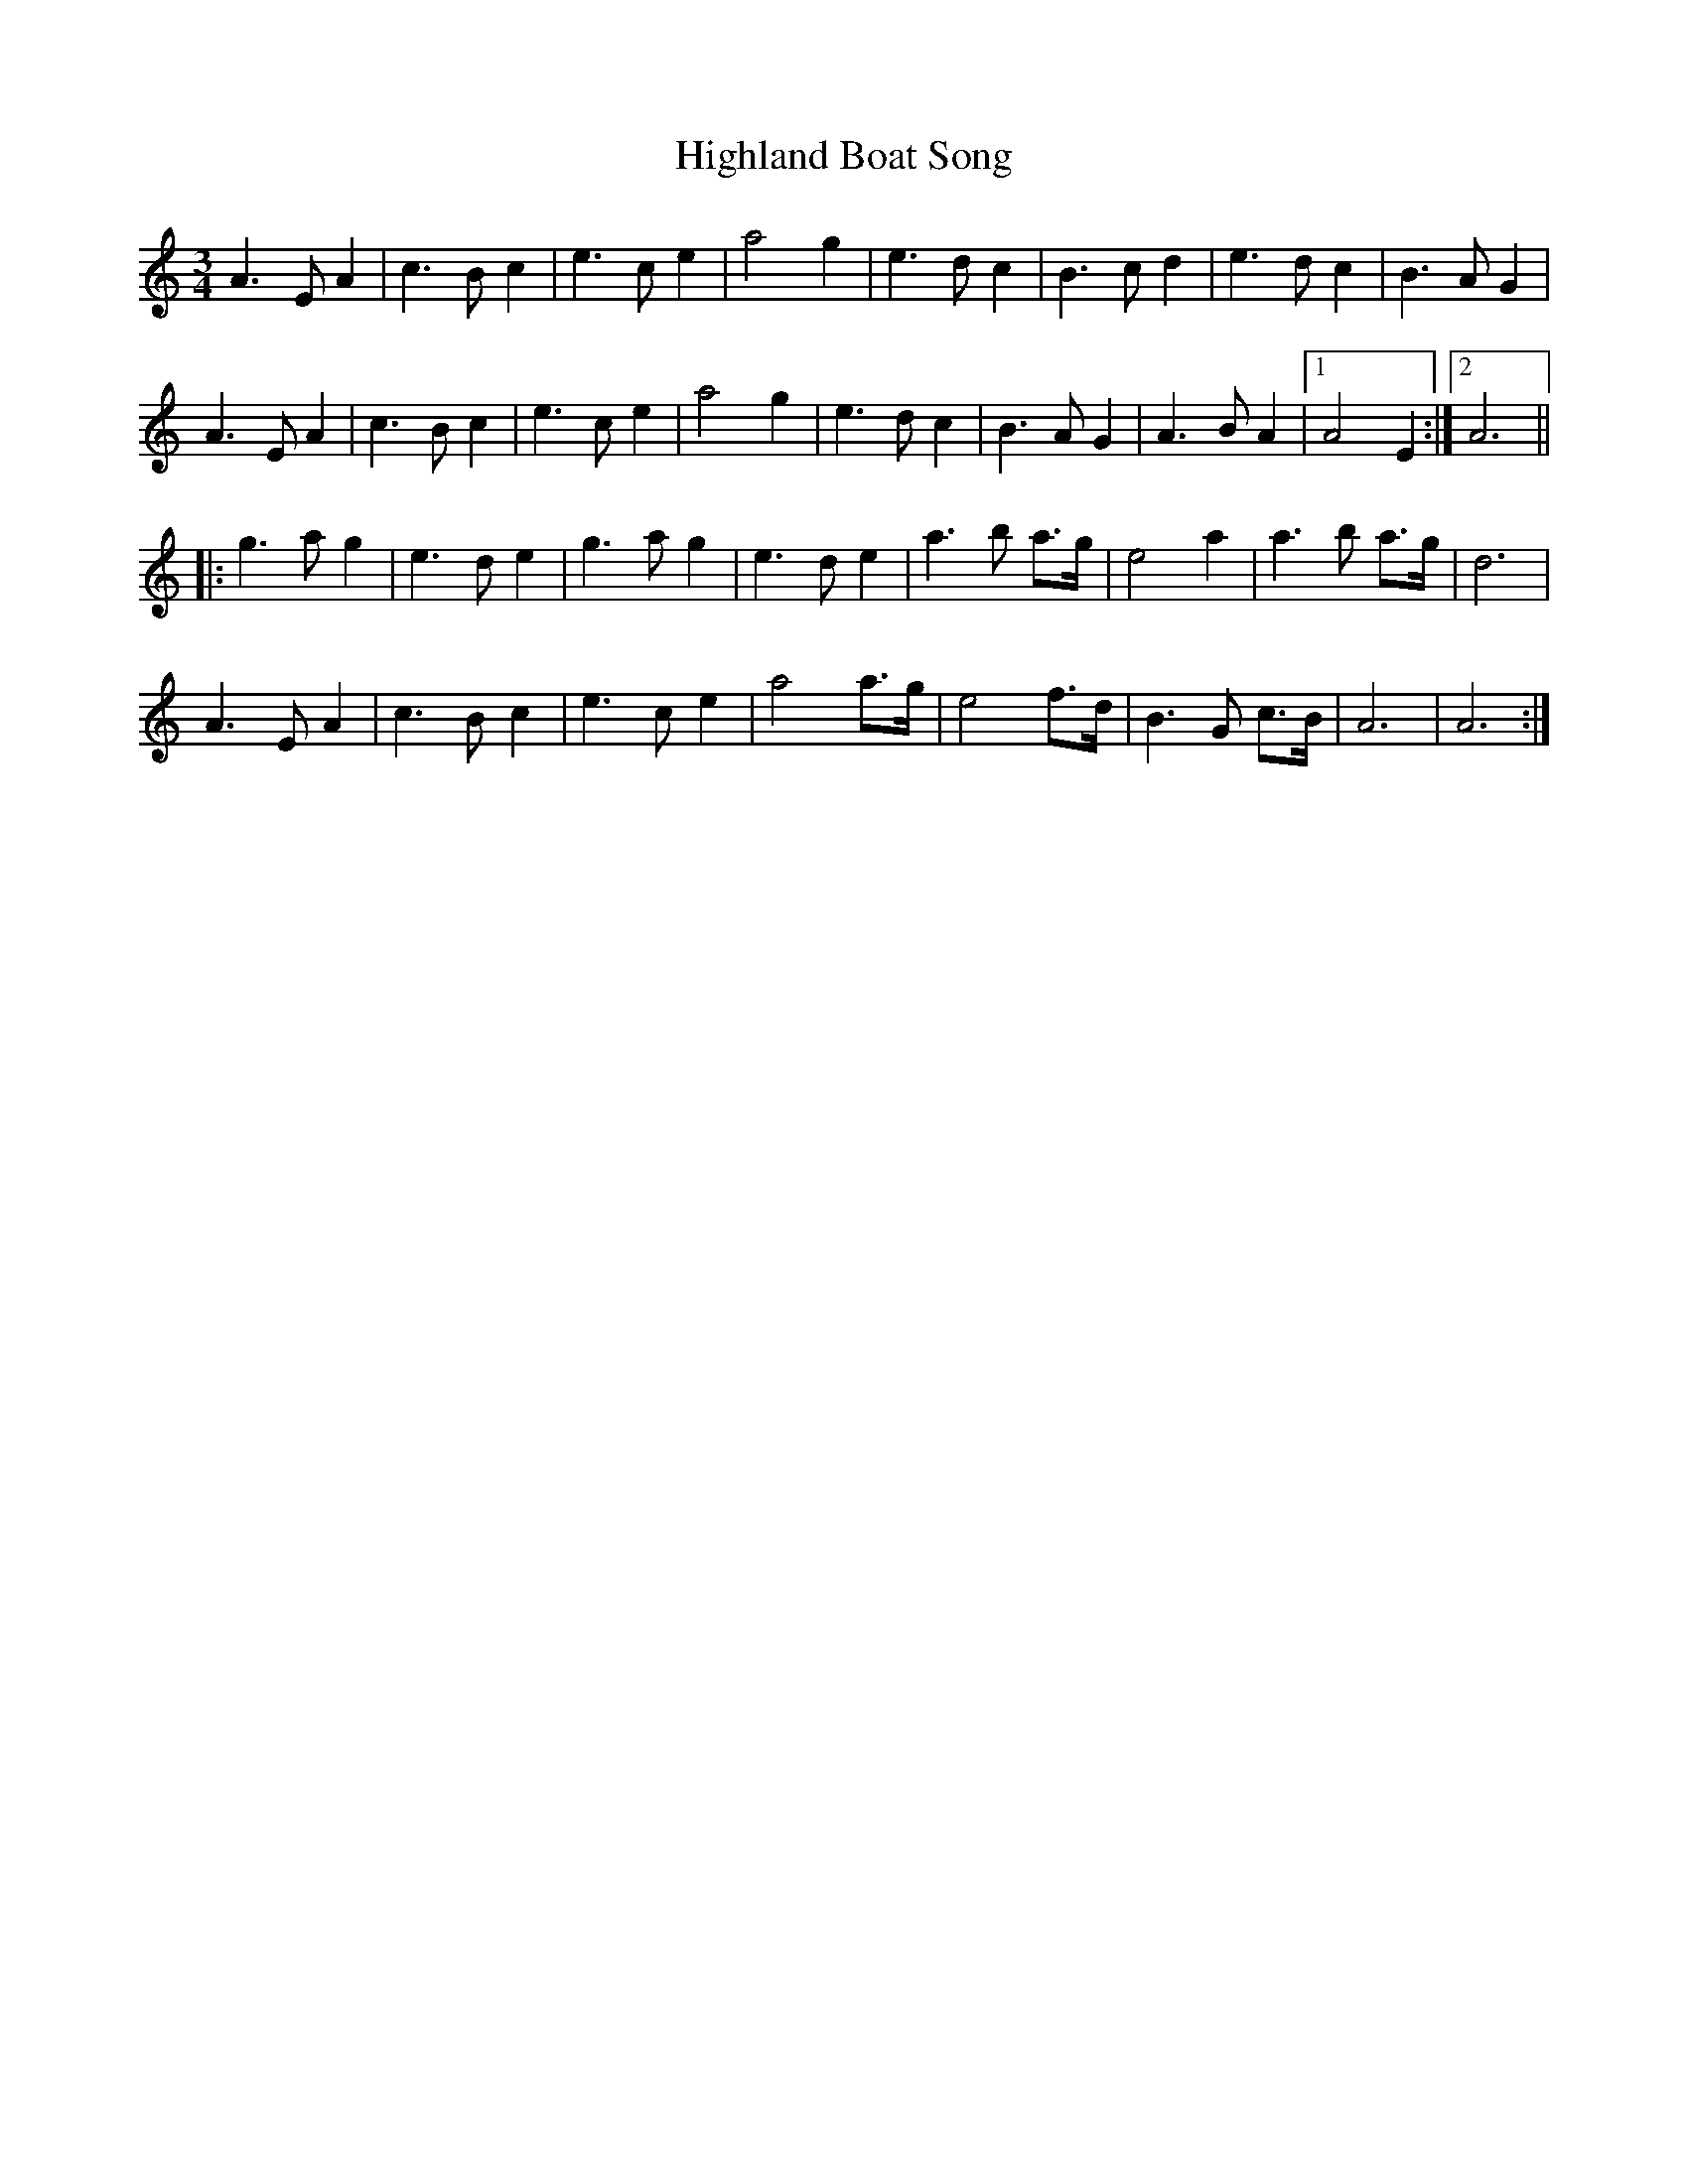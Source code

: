 X: 17417
T: Highland Boat Song
R: waltz
M: 3/4
K: Aminor
A3 E A2|c3 B c2|e3 c e2|a4 g2|e3 d c2|B3 c d2|e3 d c2|B3 A G2|
A3 E A2|c3 B c2|e3 c e2|a4 g2|e3 d c2|B3 A G2|A3 B A2|1 A4 E2:|2 A6||
|:g3 a g2|e3 d e2|g3 a g2|e3 d e2|a3 b a>g|e4 a2|a3 b a>g|d6|
A3 E A2|c3 B c2|e3 c e2|a4 a>g|e4 f>d|B3 G c>B|A6|A6:|

